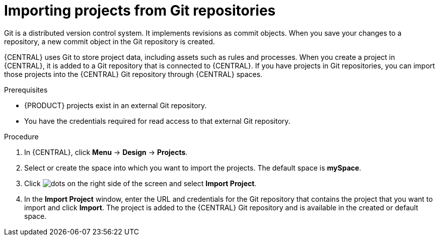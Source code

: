 [id='git-import-project']

= Importing projects from Git repositories
Git is a distributed version control system. It implements revisions as commit objects. When you save your changes to a repository, a new commit object in the Git repository is created.

{CENTRAL} uses Git to store project data, including assets such as rules and processes. When you create a project in {CENTRAL}, it is added to a Git repository that is connected to {CENTRAL}. If you have projects in Git repositories, you can import those projects into the {CENTRAL} Git repository through {CENTRAL} spaces.

.Prerequisites
* {PRODUCT} projects exist in an external Git repository.
* You have the credentials required for read access to that external Git repository.

.Procedure
. In {CENTRAL}, click *Menu* -> *Design* -> *Projects*.
. Select or create the space into which you want to import the projects. The default space is *mySpace*.
. Click image:project-data/dots.png[] on the right side of the screen and select *Import Project*.
. In the *Import Project* window, enter the URL and credentials for the Git repository that contains the project that you want to import and click *Import*. The project is added to the {CENTRAL} Git repository and is available in the created or default space.
